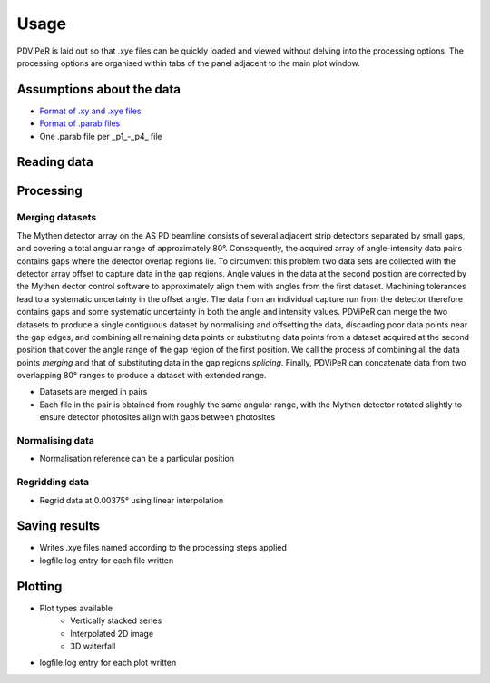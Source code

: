 .. |degree| unicode:: U+00B0   .. degree trimming surrounding whitespace
    :ltrim:

.. _usage_root:

Usage
*****

PDViPeR is laid out so that .xye files can be quickly loaded and viewed without delving into the processing options. The processing options are organised within tabs of the panel adjacent to the main plot window.

Assumptions about the data
==========================
* `Format of .xy and .xye files <http://www.synchrotron.org.au/index.php/aussyncbeamlines/powder-diffraction/data-analysis/data-formats>`_
* `Format of .parab files <http://www.synchrotron.org.au/index.php/aussyncbeamlines/powder-diffraction/data-analysis/data-formats>`_
* One .parab file per _p1_-_p4_ file

Reading data
============

Processing
==========

Merging datasets
----------------
The Mythen detector array on the AS PD beamline consists of several adjacent strip detectors separated by small gaps, and covering a total angular range of approximately 80 |degree|. Consequently, the acquired array of angle-intensity data pairs contains gaps where the detector overlap regions lie. To circumvent this problem two data sets are collected with the detector array offset to capture data in the gap regions. Angle values in the data at the second position are corrected by the Mythen dector control software to approximately align them with angles from the first dataset. Machining tolerances lead to a systematic uncertainty in the offset angle. The data from an individual capture run from the detector therefore contains gaps and some systematic uncertainty in both the angle and intensity values. PDViPeR can merge the two datasets to produce a single contiguous dataset by normalising and offsetting the data, discarding poor data points near the gap edges, and combining all remaining data points or substituting data points from a dataset acquired at the second position that cover the angle range of the gap region of the first position. We call the process of combining all the data points *merging* and that of substituting data in the gap regions *splicing*. Finally, PDViPeR can concatenate data from two overlapping 80 |degree| ranges to produce a dataset with extended range.

* Datasets are merged in pairs
* Each file in the pair is obtained from roughly the same angular range, with the Mythen detector rotated slightly to ensure detector photosites align with gaps between photosites

Normalising data
----------------
* Normalisation reference can be a particular position

Regridding data
---------------
* Regrid data at 0.00375 |degree| using linear interpolation 

Saving results
==============
* Writes .xye files named according to the processing steps applied
* logfile.log entry for each file written

Plotting
========
* Plot types available
    * Vertically stacked series
    * Interpolated 2D image
    * 3D waterfall
* logfile.log entry for each plot written

